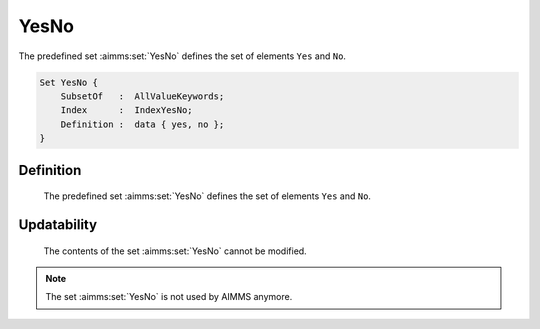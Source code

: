 .. aimms:set:: YesNo

.. _YesNo:

YesNo
=====

The predefined set :aimms:set:`YesNo` defines the set of elements ``Yes`` and
``No``.

.. code-block:: aimms

        Set YesNo {
            SubsetOf   :  AllValueKeywords;
            Index      :  IndexYesNo;
            Definition :  data { yes, no };
        }

Definition
----------

    The predefined set :aimms:set:`YesNo` defines the set of elements ``Yes`` and
    ``No``.

Updatability
------------

    The contents of the set :aimms:set:`YesNo` cannot be modified.

.. note::

    The set :aimms:set:`YesNo` is not used by AIMMS anymore.

.. seealso::

    The set :aimms:set:`AllValueKeywords`.
